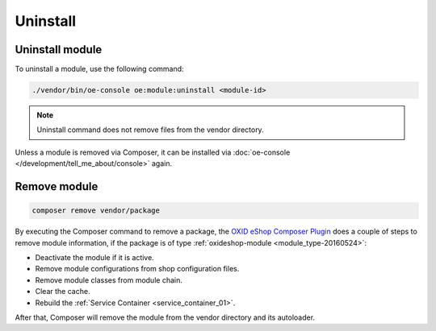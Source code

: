 Uninstall
=========

Uninstall module
---------------------------------

To uninstall a module, use the following command:

.. code:: bash

    ./vendor/bin/oe-console oe:module:uninstall <module-id>

.. note::
    Uninstall command does not remove files from the vendor directory.

Unless a module is removed via Composer, it can be installed via :doc:`oe-console </development/tell_me_about/console>` again.

Remove module
---------------------------

.. code:: bash

    composer remove vendor/package

By executing the Composer command to remove a package, the
`OXID eShop Composer Plugin <https://github.com/OXID-eSales/oxideshop_composer_plugin>`__ does a couple of steps to
remove module information, if the package is of type :ref:`oxideshop-module <module_type-20160524>`:

* Deactivate the module if it is active.
* Remove module configurations from shop configuration files.
* Remove module classes from module chain.
* Clear the cache.
* Rebuild the :ref:`Service Container <service_container_01>`.

After that, Composer will remove the module from the vendor directory and its autoloader.

